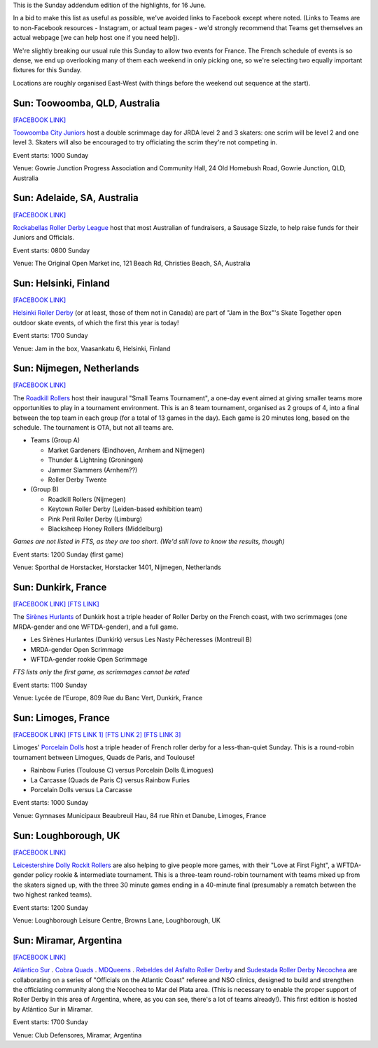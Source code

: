 .. title: Weekend Highlights: 16 June 2019
.. slug: weekendhighlights-16062019
.. date: 2019-06-12 10:00 UTC+01:00
.. tags: weekend highlights,
.. category:
.. link:
.. description:
.. type: text
.. author: aoanla

This is the Sunday addendum edition of the highlights, for 16 June.

In a bid to make this list as useful as possible, we've avoided links to Facebook except where noted.
(Links to Teams are to non-Facebook resources - Instagram, or actual team pages - we'd strongly recommend that Teams
get themselves an actual webpage [we can help host one if you need help]).

We're slightly breaking our usual rule this Sunday to allow two events for France. The French schedule of events is so dense, we end up overlooking many of them each weekend in only picking one, so we're selecting two equally important fixtures for this Sunday.

Locations are roughly organised East-West (with things before the weekend out sequence at the start).

..


Sun: Toowoomba, QLD, Australia
--------------------------------
`[FACEBOOK LINK]`__

.. __: https://www.facebook.com/events/403135743749698/

`Toowoomba City Juniors`_ host a double scrimmage day for JRDA level 2 and 3 skaters: one scrim will be level 2 and one level 3. Skaters will also be encouraged to
try officiating the scrim they're not competing in.

.. _Toowoomba City Juniors: http://www.toowoombacityrollers.com/

Event starts: 1000 Sunday

Venue: Gowrie Junction Progress Association and Community Hall, 24 Old Homebush Road, Gowrie Junction, QLD, Australia

Sun: Adelaide, SA, Australia
--------------------------------

`[FACEBOOK LINK]`__

.. __: https://www.facebook.com/events/2092645010826971/ Rockabellas Sausage Sizzle fundraiser  Cristie's Beach, SA, Australia

`Rockabellas Roller Derby League`_ host that most Australian of fundraisers, a Sausage Sizzle, to help raise funds for their Juniors and Officials.

.. _Rockabellas Roller Derby League: https://www.instagram.com/rockabellasrollerderby/

Event starts: 0800 Sunday

Venue: The Original Open Market inc, 121 Beach Rd, Christies Beach, SA, Australia

Sun: Helsinki, Finland
--------------------------------

`[FACEBOOK LINK]`__

.. __: https://www.facebook.com/events/844404225893619/

`Helsinki Roller Derby`_ (or at least, those of them not in Canada) are part of "Jam in the Box"'s Skate Together open outdoor skate events, of which the first this year is today!

.. _Helsinki Roller Derby: http://www.helsinkirollerderby.com/

Event starts: 1700 Sunday

Venue: Jam in the box, Vaasankatu 6, Helsinki, Finland

Sun: Nijmegen, Netherlands
--------------------------------

`[FACEBOOK LINK]`__

.. __: https://www.facebook.com/events/1998238140479360/

The `Roadkill Rollers`_ host their inaugural "Small Teams Tournament", a one-day event aimed at giving smaller teams more opportunities to play in a tournament environment. This is an 8 team tournament, organised as 2 groups of 4, into a final between the top team in each group (for a total of 13 games in the day). Each game is 20 minutes long, based on the schedule. The tournament is OTA, but not all teams are.

.. _Roadkill Rollers: http://roadkillrollers.nl/

- Teams (Group A)

  - Market Gardeners (Eindhoven, Arnhem and Nijmegen)
  - Thunder & Lightning (Groningen)
  - Jammer Slammers (Arnhem??)
  - Roller Derby Twente

- (Group B)

  - Roadkill Rollers (Nijmegen)
  - Keytown Roller Derby (Leiden-based exhibition team)
  - Pink Peril Roller Derby (Limburg)
  - Blacksheep Honey Rollers (Middelburg)

*Games are not listed in FTS, as they are too short. (We'd still love to know the results, though)*

Event starts: 1200 Sunday (first game)

Venue: Sporthal de Horstacker, Horstacker 1401, Nijmegen, Netherlands

Sun: Dunkirk, France
--------------------------------

`[FACEBOOK LINK]`__
`[FTS LINK]`__

.. __: https://www.facebook.com/events/2080633558732883/
.. __: http://flattrackstats.com/node/110239

The `Sirènes Hurlants`_ of Dunkirk host a triple header of Roller Derby on the French coast, with two scrimmages (one MRDA-gender and one WFTDA-gender), and a full game.

.. _Sirènes Hurlants: http://rollerderbydunkerquois.fr/

- Les Sirènes Hurlantes (Dunkirk) versus Les Nasty Pêcheresses (Montreuil B)
- MRDA-gender Open Scrimmage
- WFTDA-gender rookie Open Scrimmage

*FTS lists only the first game, as scrimmages cannot be rated*

Event starts: 1100 Sunday

Venue: Lycée de l'Europe, 809 Rue du Banc Vert, Dunkirk, France

Sun: Limoges, France
--------------------------------

`[FACEBOOK LINK]`__
`[FTS LINK 1]`__
`[FTS LINK 2]`__
`[FTS LINK 3]`__

.. __: https://www.facebook.com/events/2292261411047390/
.. __: http://flattrackstats.com/bouts/110457/overview
.. __: http://flattrackstats.com/bouts/110458/overview
.. __: http://flattrackstats.com/bouts/110459/overview

Limoges' `Porcelain Dolls`_ host a triple header of French roller derby for a less-than-quiet Sunday. This is a round-robin tournament between Limogues, Quads de Paris, and Toulouse!

.. _Porcelain Dolls: http://www.limogesrollerskating.info/roller-derby/

- Rainbow Furies (Toulouse C) versus Porcelain Dolls (Limogues)
- La Carcasse (Quads de Paris C) versus Rainbow Furies
- Porcelain Dolls versus La Carcasse

Event starts: 1000 Sunday

Venue: Gymnases Municipaux Beaubreuil Hau, 84 rue Rhin et Danube, Limoges, France

Sun: Loughborough, UK
--------------------------------

`[FACEBOOK LINK]`__

.. __: https://www.facebook.com/events/298862214339252/

`Leicestershire Dolly Rockit Rollers`_ are also helping to give people more games, with their "Love at First Fight", a WFTDA-gender policy rookie & intermediate tournament.
This is a three-team round-robin tournament with teams mixed up from the skaters signed up, with the three 30 minute games ending in a 40-minute final (presumably a rematch between the two highest ranked teams).

.. _Leicestershire Dolly Rockit Rollers: https://www.dollyrockitrollers.co.uk/

Event starts: 1200 Sunday

Venue: Loughborough Leisure Centre, Browns Lane, Loughborough, UK

Sun: Miramar, Argentina
--------------------------------

`[FACEBOOK LINK]`__

.. __: https://www.facebook.com/events/2724617440913290/

`Atlántico Sur`_ . `Cobra Quads`_ . `MDQueens`_ . `Rebeldes del Asfalto Roller Derby`_ and `Sudestada Roller Derby Necochea`_ are collaborating on a series of "Officials on the Atlantic Coast" referee and NSO clinics, designed to build and strengthen the officiating community along the Necochea to Mar del Plata area. (This is necessary to enable the proper support of Roller Derby in this area of Argentina, where, as you can see, there's a lot of teams already!). This first edition is hosted by Atlántico Sur in Miramar.

.. _Atlántico Sur: https://www.instagram.com/atlantico_srd/
.. _Cobra Quads: http://cobraquadsrollerderby.com.ar/
.. _MDQueens: https://www.instagram.com/mdqueens_roller_derby/
.. _Rebeldes del Asfalto Roller Derby: https://www.instagram.com/rebeldesdelasfalto
.. _Sudestada Roller Derby Necochea: https://www.instagram.com/sudestadard/

Event starts: 1700 Sunday

Venue: Club Defensores, Miramar, Argentina

..
  Sun:
  --------------------------------

  `[FACEBOOK LINK]`__
  `[FTS LINK]`__

  .. __:
  .. __:

  `Name`_ ...

  .. _Name:

  Event starts:

  Venue:
